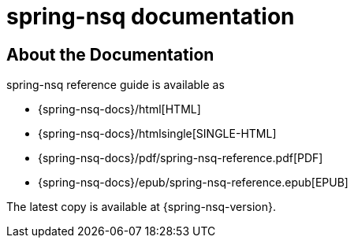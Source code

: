 [[nsq-documentation]]
= spring-nsq documentation

[partintro]
--
This section provides a brief overview of Spring Boot reference documentation. It serves
as a map for the rest of the document.
--



[[nsq-documentation-about]]
== About the Documentation
spring-nsq reference guide is available as

* {spring-nsq-docs}/html[HTML]
* {spring-nsq-docs}/htmlsingle[SINGLE-HTML]
* {spring-nsq-docs}/pdf/spring-nsq-reference.pdf[PDF]
* {spring-nsq-docs}/epub/spring-nsq-reference.epub[EPUB]

The latest copy
is available at {spring-nsq-version}.



